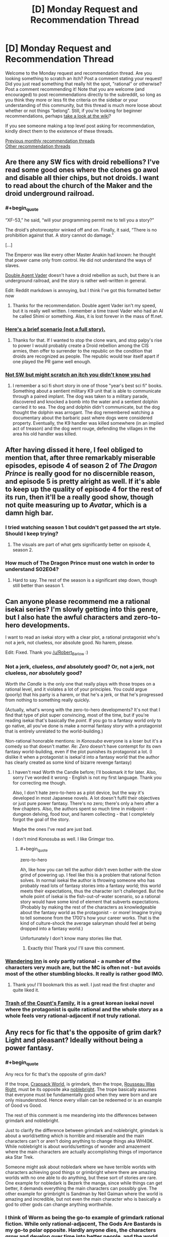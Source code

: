 #+TITLE: [D] Monday Request and Recommendation Thread

* [D] Monday Request and Recommendation Thread
:PROPERTIES:
:Author: AutoModerator
:Score: 28
:DateUnix: 1554735969.0
:END:
Welcome to the Monday request and recommendation thread. Are you looking something to scratch an itch? Post a comment stating your request! Did you just read something that really hit the spot, "rational" or otherwise? Post a comment recommending it! Note that you are welcome (and encouraged) to post recommendations directly to the subreddit, so long as you think they more or less fit the criteria on the sidebar or your understanding of this community, but this thread is much more loose about whether or not things "belong". Still, if you're looking for beginner recommendations, perhaps [[https://www.reddit.com/r/rational/wiki][take a look at the wiki]]?

If you see someone making a top level post asking for recommendation, kindly direct them to the existence of these threads.

[[http://www.reddit.com/r/rational/wiki/monthlyrecommendation][Previous monthly recommendation threads]]\\
[[http://pastebin.com/SbME9sXy][Other recommendation threads]]


** Are there any SW fics with droid rebellions? I've read some good ones where the clones go awol and disable all thier chips, but not droids. I want to read about the church of the Maker and the droid underground railroad.
:PROPERTIES:
:Author: mossconfig
:Score: 8
:DateUnix: 1554741341.0
:END:

*** #+begin_quote
  “XF-53,” he said, “will your programming permit me to tell you a story?”

  The droid's photoreceptor winked off and on. Finally, it said, “There is no prohibition against that. A story cannot do damage.”

  [...]

  The Emperor was like every other Master Anakin had known: he thought that power came only from control. He did not understand the ways of slaves.
#+end_quote

[[https://archiveofourown.org/series/286908][Double Agent Vader]] doesn't have a droid rebellion as such, but there is an underground railroad, and the story is rather well-written in general.

Edit: Reddit markdown is annoying, but I think I've got this formatted better now
:PROPERTIES:
:Author: orthernLight
:Score: 11
:DateUnix: 1554743103.0
:END:

**** Thanks for the recommendation. Double agent Vader isn't my speed, but it is really well written. I remember a time travel Vader who had an AI he called Shimi or something. Alas, it is lost forever in the mass of ff.net.
:PROPERTIES:
:Author: mossconfig
:Score: 2
:DateUnix: 1554745409.0
:END:


*** [[https://www.deviantart.com/rvbomally/art/Star-Wars-The-Droid-Revolution-477141831][Here's a brief scenario (not a full story).]]
:PROPERTIES:
:Author: ToaKraka
:Score: 3
:DateUnix: 1554743725.0
:END:

**** Thanks for that. If I wanted to stop the clone wars, and stop palpy's rise to power I would probably create a Droid rebellion among the CIS armies, then offer to surrender to the republic on the condition that droids are recognized as people. The republic would tear itself apart if one played the PR game well enough.
:PROPERTIES:
:Author: mossconfig
:Score: 1
:DateUnix: 1554745736.0
:END:


*** [[https://www.amazon.co.uk/dp/B06XXJ4P9H/][Not SW but might scratch an itch you didn't know you had]]
:PROPERTIES:
:Author: sl236
:Score: 2
:DateUnix: 1554757909.0
:END:

**** I remember a sci fi short story in one of those "year's best sci fi" books. Something about a sentient military K9 unit that is able to communicate through a paired implant. The dog was taken to a military parade, discovered and knocked a bomb into the water and a sentient dolphin carried it to sea. The dog and dolphin didn't communicate, but the dog thought the dolphin was arrogant. The dog remembered watching a documentary about the barbaric past where dogs were considered property. Eventually, the K9 handler was killed somewhere (in an implied act of treason) and the dog went rouge, defending the villages in the area his old handler was killed.
:PROPERTIES:
:Author: mossconfig
:Score: 1
:DateUnix: 1554768206.0
:END:


** After having dissed it here, I feel obliged to mention that, after three remarkably miserable episodes, episode 4 of season 2 of /The Dragon Prince/ is really good for no discernible reason, and episode 5 is pretty alright as well. If it's able to keep up the quality of episode 4 for the rest of its run, then it'll be a really good show, though not quite measuring up to /Avatar/, which is a damn high bar.
:PROPERTIES:
:Author: timecubefanfiction
:Score: 7
:DateUnix: 1554772718.0
:END:

*** I tried watching season 1 but couldn't get passed the art style. Should I keep trying?
:PROPERTIES:
:Author: GlimmervoidG
:Score: 1
:DateUnix: 1554812055.0
:END:

**** The visuals are part of what gets significantly better on episode 4, season 2.
:PROPERTIES:
:Author: timecubefanfiction
:Score: 5
:DateUnix: 1554854624.0
:END:


*** How much of The Dragon Prince must one watch in order to understand S02E04?
:PROPERTIES:
:Author: boomfarmer
:Score: 1
:DateUnix: 1555276766.0
:END:

**** Hard to say. The rest of the season is a significant step down, though still better than season 1.
:PROPERTIES:
:Author: timecubefanfiction
:Score: 1
:DateUnix: 1555781994.0
:END:


** Can anyone please recommend me a rational isekai series? I'm slowly getting into this genre, but I also hate the awful characters and zero-to-hero developments.

I want to read an isekai story with a clear plot, a rational protagonist who's not a jerk, not clueless, nor absolute good. No harem, please.

Edit: Fixed. Thank you [[https://www.reddit.com/user/Robert_Barlow][/u/Robert_Barlow]] :)
:PROPERTIES:
:Author: Jeiseun
:Score: 7
:DateUnix: 1554811662.0
:END:

*** Not a jerk, clueless, /and/ absolutely good? Or, not a jerk, not clueless, /nor/ absolutely good?

/Worth the Candle/ is the only one that really plays with those tropes on a rational level, and it violates a lot of your principles. You could argue (poorly) that his party is a harem, or that he's a jerk, or that he's progressed from nothing to something really quickly.

(Actually, what's wrong with the zero-to-hero developments? It's not that I find that type of plot super convincing, most of the time, but if you're reading isekai that's basically the /point/. If you go to a fantasy world only to go native, all you've done is make a normal fantasy story with a protagonist that is entirely unrelated to the world-building.)

Non-rational honorable mentions: in /Konosuba/ everyone is a loser but it's a comedy so that doesn't matter. /Re: Zero/ doesn't have contempt for its own fantasy world-building, even if the plot punishes its protagonist a lot. (I dislike it when a protagonist is isekai'd into a fantasy world that the author has clearly created as some kind of bizarre revenge fantasy)
:PROPERTIES:
:Author: Robert_Barlow
:Score: 8
:DateUnix: 1554818381.0
:END:

**** I haven't read Worth the Candle before; I'll bookmark it for later. Also, sorry I've worded it wrong - English is not my first language. Thank you for correcting me though.

Also, I don't hate zero-to-hero as a plot device, but the way it's developed in most Japanese novels. A lot doesn't fulfil their objectives or just pure power fantasy. There's no zero; there's only a hero after a few chapters. Also, the authors spent so much time in midpoint - dungeon delving, food tour, and harem collecting - that I completely forgot the goal of the story.

Maybe the ones I've read are just bad.

I don't mind Konosuba as well. I like Grimgar too.
:PROPERTIES:
:Author: Jeiseun
:Score: 3
:DateUnix: 1554826238.0
:END:

***** #+begin_quote
  zero-to-hero
#+end_quote

Ah, like how you can tell the author didn't even bother with the slow grind of powering up. I feel like this is a problem that rational fiction solves. In normal isekai the author is throwing someone who has probably read lots of fantasy stories into a fantasy world; this world meets their expectations, thus the character isn't challenged. But the whole point of isekai is the fish-out-of-water scenario, so a rational story would have some kind of element that subverts expectations. (Probably by making the rest of the characters as knowledgeable about the fantasy world as the protagonist - or more! Imagine trying to tell someone from the 1700's how your career works. That is the kind of culture-shock the average salaryman should feel at being dropped into a fantasy world.)

Unfortunately I don't know many stories like that.
:PROPERTIES:
:Author: Robert_Barlow
:Score: 7
:DateUnix: 1554827320.0
:END:

****** Exactly this! Thank you! I'll save this comment.
:PROPERTIES:
:Author: Jeiseun
:Score: 2
:DateUnix: 1554835215.0
:END:


*** [[http://wanderinginn.wordpress.com/][Wandering Inn]] is only partly rational - a number of the characters very much are, but the MC is often not - but avoids most of the other stumbling blocks. It really is rather good IMO.
:PROPERTIES:
:Author: sl236
:Score: 6
:DateUnix: 1554845505.0
:END:

**** Thank you! I'll bookmark this as well. I just read the first chapter and quite liked it.
:PROPERTIES:
:Author: Jeiseun
:Score: 2
:DateUnix: 1554852381.0
:END:


*** [[https://www.wuxiaworld.com/novel/trash-of-the-counts-family][Trash of the Count's Family]], it is a great korean isekai novel where the protagonist is quite rational and the whole story as a whole feels very rational-adjacent if not truly rational.
:PROPERTIES:
:Author: FlameDragonSlayer
:Score: 1
:DateUnix: 1555930076.0
:END:


** Any recs for fic that's the opposite of grim dark? Light and pleasant? Ideally without being a power fantasy.
:PROPERTIES:
:Author: NotTheDarkLord
:Score: 6
:DateUnix: 1554763771.0
:END:

*** #+begin_quote
  Any recs for fic that's the opposite of grim dark?
#+end_quote

If the trope, [[https://tvtropes.org/pmwiki/pmwiki.php/Main/CrapsackWorld][Crapsack World]], is grimdark, then the trope, [[https://tvtropes.org/pmwiki/pmwiki.php/Main/RousseauWasRight][Rousseau Was Right]], must be its opposite aka [[https://1d4chan.org/wiki/Noblebright][noblebright]]. The trope basically assumes that everyone must be fundamentally good when they were born and are only misunderstood. Hence every villain can be redeemed or is an example of Good vs Good.

The rest of this comment is me meandering into the differences between grimdark and noblebright.

Just to clarify the difference between grimdark and noblebright, grimdark is about a world/setting which is horrible and miserable and the main characters can't or aren't doing anything to change things aka WH40K. While noblebright is about worlds/settings of wonder and amazement where the main characters are actually accomplishing things of importance aka Star Trek.

Someone might ask about nobledark where we have terrible worlds with characters achieving good things or grimbright where there are amazing worlds with no one able to do anything, but these sort of stories are rare. One example for nobledark is Bezerk the manga, since while things can get better, it demands everything the main characters can possibly give. The other example for grimbright is Sandman by Neil Gaiman where the world is amazing and incredible, but not even the main character who is basically a god to other gods can change anything worthwhile.
:PROPERTIES:
:Author: xamueljones
:Score: 9
:DateUnix: 1554770949.0
:END:


*** I think of Worm as being the go-to example of grimdark rational fiction. While only rational-adjacent, The Gods Are Bastards is my go-to polar opposite. Hardly anyone dies, the characters grow and develop over time into better people, and the world building is great. It's long and not everyone's cup of tea, but 15 books in I still check for weekly updates.

[[https://tiraas.net/about/]]
:PROPERTIES:
:Author: AurelianoTampa
:Score: 10
:DateUnix: 1554804225.0
:END:

**** I dislike calling Worm grimdark. One of the main points of the original Grimdark world, Warhammer 40k, is that there are no good guys. The Humans are literal fascists, the Orks are savages, the Tau are communist fascists...

Worm is different. Most people there /are/ actually trying to be good, or trying to be /better/. Taylor had an extremely jaded view of authority, and it's influenced a lot of readers, but if you look at how interlude characters describe the world, or what Victoria from Ward says about Earth Bet, its people and its institutions were largely /good/.

That said, The Gods Are Bastards is a really nice counterweight to Wildbow's works, and I recommend it as well.
:PROPERTIES:
:Score: 10
:DateUnix: 1554919171.0
:END:


**** Yeah, that's a good one, I'm up to date on TGaB already.

Also more adjacent, but, The Wandering Inn is my favorite example.
:PROPERTIES:
:Author: NotTheDarkLord
:Score: 3
:DateUnix: 1554806633.0
:END:


*** [[https://www.royalroad.com/fiction/15935/there-is-no-epic-loot-here-only-puns][There is no Epic Loot here, Only Puns]] is a delightful little ray of sunshine. Hardly the most rational story, but it's definitely light and pleasant.
:PROPERTIES:
:Author: FreeDarko
:Score: 4
:DateUnix: 1554917095.0
:END:


*** Well, it does take swings through grimdark, and is definitely a power fantasy, but I think in total the *Adventures in Effulgence* series of roleplay fanfic by Alicorn et al. is not totally grimdark.
:PROPERTIES:
:Author: boomfarmer
:Score: 1
:DateUnix: 1555276877.0
:END:


** Does anyone knows any LitRPG that explores how a ruleset would incentivize difference from classical fantasy? As much as I love WtC, the setting is intentionally disjointed from the level system.

Examples of things it could include:

1. I want a group of people who gather information about classes which the MC asks about classes before selecting their class.
2. A toddler being allowed to get the last hit on a bound monster, being told to invest in intelligence, and now having adult-like intelligence.
3. Psychotic serial killers being very high level and guards finding solutions to handle such high level individuals without relying on adventurers, either with ethical or less ethical means. Possibly guards being rewarded with the honor of killing a caught criminal for the XP.
4. Ways of getting XP being sold on the market.
:PROPERTIES:
:Author: Sonderjye
:Score: 6
:DateUnix: 1554853638.0
:END:

*** This is one of the things that I've been working on in my spare time for quite a while, though I don't think that I would go so far as you seem to want (which, from what I'm getting, is a wildly alien society). Mostly, it would be a method for making all of the mechanics of a traditional MMO into diegetic elements of the world, and without the actual "online" stuff in it. I've got a worldbuilding doc going for it, but probably won't write it anytime soon, and I need to find the plot.

Edit: Sorry this isn't a recommendation, I forgot which thread I was in.
:PROPERTIES:
:Author: alexanderwales
:Score: 7
:DateUnix: 1554912257.0
:END:

**** I mean I'm really interested in this too.

It doesn't have to be a wildly alien world. I'm totally down for a society who were just recently transformed into a litrpg and are now changing.

What are some of the mechanics you have been struggling with implementing?
:PROPERTIES:
:Author: Sonderjye
:Score: 3
:DateUnix: 1554919746.0
:END:

***** 1) Classic RPG health is basically inconsequential until you've lost your last hitpoint. The reasons for this are pretty readily apparent, because otherwise it's a negative feedback loop, and those aren't fun (e.g. you get hit, you break or injure your leg, that makes you easier to hit, injuring you worse, making you easier to injure, etc.). But in terms of how it would work in an actual world, it's totally wonky; everyone is apparently in perfect health until they're unconscious/dead. You get all kinds of knock-on effects from it, most of which are just silly, not actually compelling on a society scale. (And there are a bunch of ways to modify it, some of which are used by actual games, but then you're running away from the premise a little bit. My preferred method is a division between HP/WP, with HP being something like a slowly regenerating shield, and WP being your physical health, but that's enough of a variant that it feels like a cheat.)

2) XP for kills leads to a bunch of "cheating" that most games will do their best to sand away, because a lvl 60 character killing things for a party of lvl 1 characters isn't usually that fun for anyone involved, it's just people following incentives in unfun ways that proper game design attempts to avoid. It's difficult for games to approximate "XP for challenges" or "XP for accomplishments" or "XP for fun", but that's what they strive for in various ways. There are, again, a lot of ways to tweak this, but you get further away from the premise of following MMORPG rules. You /could/ set up a broken world where everyone hits MAX lvl within a few days, but if you're going to do that, it's nearly equal to just removing the leveling system entirely, except as an exercise in worldbuilding wankery.

3) Discrete attributes /mostly/ work, or are at least sensible most of the time, even if they're in defiance of how humans actually work and the nature of physics, but the degenerate case is that the rich get richer, which seems like from a narrative standpoint lends itself to a story about oligarchies, which ... okay, sure, that would be fine, but doesn't actually interest me that much.

I don't know, it would be easy to just take things to their degenerate conclusion, but the risk is that I end up with a world that I don't particularly feel like writing about, or one that isn't actually that interesting, or which isn't actually saying anything about anything, and instead is just an exercise in running simulations in my head.
:PROPERTIES:
:Author: alexanderwales
:Score: 11
:DateUnix: 1554920921.0
:END:

****** 1. What are you seeing as being consequences of everyone being at perfect health until they hit 0? It doesn't unintuitively strike me as having severe consequences even if it does seem wonky.
2. After more thinking I think that exploiting a world in which xp is given for kills probably is strawmanning the litrpg genre. I feel that the problem of xp in most litrpg is that xp is given out in a way that implies that there's a sentient intelligence that watches everyone all the time to prevent abuse.\\
   If XP were given out by 'challenges' or 'accomplishment', then you would get worse XP the better equiptment you had, and you would expect people to deliberately not use their powerful equiptment in some cases to get more XP.\\
   If equiptment didn't count in that equation though I could see a coloseum style XP grind in which people paid to borrow silly strong equiptment for the match, baring high requirements of said equiptment.\\
   I wonder. Can you think of any coherent 'usual' XP system for litrpg in which you wouldn't see the following XP for gold trade: the buyer being granted (temporary) ownership of a deadly trap to then use food to bait farm-monsters from a steel cage into the trap?

You mentioned degenerate a few times in this and the other post. What would you predict to be the degenerate conclusion?
:PROPERTIES:
:Author: Sonderjye
:Score: 2
:DateUnix: 1555090351.0
:END:


*** It's not completely widespread in the story but I can think of a couple of examples in The Wandering Inn. For example the army of Liscor officially includes every single civilian. This means all the soldiers can have classes like captain or commander which have a limited number based on how many people there are in the army.
:PROPERTIES:
:Author: theibbster
:Score: 6
:DateUnix: 1554887220.0
:END:


*** Andrew Sieple's Generica novels do this a bit - the Threadbare series is kind of an intro to the world and the system from the perspective of a toy golem, while the (still being written) Small Medium series is more of an examination of the cultures that spring up as a result of the system.

For example: halvens, the local halfling knockoff, eat a lot. Because halflings eat a lot, right?

No, it's actually because one of the only ways to gain Endurance is by levelling up your racial class. Endurance is the stat that controls stamina regeneration. And the "halven" racial class grants zero endurance per level. So to regain stamina at a reasonable rate, they need to eat a lot of food - because food provides a stamina regeneration buff.
:PROPERTIES:
:Author: IICVX
:Score: 4
:DateUnix: 1554918704.0
:END:

**** I think that's sort of backwards though - they haven't taken a mechanic and followed to its conclusion, they've justified their conclusion with a mechanic. It's cool, but not what I think is being looked for.
:PROPERTIES:
:Author: Flashbunny
:Score: 2
:DateUnix: 1554929195.0
:END:


** What music in the rationalist or HFY genres do you recommend? I've exhausted Leslie Fish's filk.
:PROPERTIES:
:Author: boomfarmer
:Score: 4
:DateUnix: 1554750739.0
:END:

*** If you know Russian, stuff by [[https://www.youtube.com/watch?v=FMJNta-okRw][Complex Numbers.]] Though this particular song [[https://www.youtube.com/watch?v=DynLBcmOTGs][has a French version too.]]

Great question, by the way. I wanted to ask it myself, recently.

edit: Also some [[https://www.youtube.com/watch?v=bdbBM_ENnHk][songs]] from Soviet movies, from the space-race era.
:PROPERTIES:
:Author: OutOfNiceUsernames
:Score: 7
:DateUnix: 1554793782.0
:END:


*** I assume everyone's aware of [[https://www.youtube.com/channel/UCTev4RNBiu6lqtx8z1e87fQ][A Capella Science]] by now, but mentioning just in case.
:PROPERTIES:
:Author: sl236
:Score: 2
:DateUnix: 1554795291.0
:END:


*** (Sorry that I'm replying to a month old comment)

Try out [[https://www.youtube.com/watch?v=2LrEKevEKPQ][Somebody Will]] by Sassafrass. It's a duet, and one of the artists, Ada Palmer, is the author of Terra Ignota, which is often recommended on here.
:PROPERTIES:
:Author: gbear605
:Score: 1
:DateUnix: 1558230392.0
:END:


** Any Game of Thrones recommendations (fanfiction, crossovers, etc.)? Also, is GoT considered rational generally?
:PROPERTIES:
:Author: Shaolang
:Score: 7
:DateUnix: 1554737376.0
:END:

*** Copy Pasta of a rec I gave a while ago.

*[[https://www.fanfiction.net/s/11861559/1/Wearing-Robert-s-Crown][Wearing Robert's Crown]]* - ASOIAF SI, who SI's into Robert Baratheon's brain at some point during his rebellion, with a mixture of memories and personality. Truly unique thing of this one is that the PoV never enters Robert's head, it is always from the people around him, so if it wasn't for the reader recognizing the clear evidence of both Earth knowledge and foreknowledge of canon, you'd never know this was a SI. It's honestly a great approach, Robert is genuinely clever in how he maneuvers. He has funded tech development into directions he knows are important, introduced various improvements anonymously through a third party so only the reader can recognize that he was responsible for it, takes several large actions to prepare Westeros for the Long Night, it's fantastic stuff. One of the better implementations of uplift.
:PROPERTIES:
:Author: XxChronOblivionxX
:Score: 13
:DateUnix: 1554740727.0
:END:

**** Thanks for this rec - I found the central conceit of a SI through others' eyes super interesting!

This reminds me of a similar Naruto SI through others' eyes (of a young girl born of one of Jiraiya's conquests who's evident as a SI but seen through the eyes of her mom/other characters) - it was likewise quite interesting, but for the life of me I can't find it T_T
:PROPERTIES:
:Author: jaghataikhan
:Score: 4
:DateUnix: 1554817115.0
:END:

***** could be [[https://www.fanfiction.net/s/11210503/1/Leaves-of-Grass]]
:PROPERTIES:
:Author: BausMANGO
:Score: 3
:DateUnix: 1554871434.0
:END:

****** YES - that's the one! Thank you!

Wow, I hadn't realized it's been three years since I read it (and since it's updated T_T) - this, Tis Femina, Fuinjutsu, and Hunger Pain and Betrayal are probably the Naruto fics that I most mourn for being incomplete (and probably) abandoned T_T
:PROPERTIES:
:Author: jaghataikhan
:Score: 2
:DateUnix: 1554911794.0
:END:

******* Don't suppose you have links for those last three? I too like to torture myself with dead masterpieces.
:PROPERTIES:
:Author: Flashbunny
:Score: 3
:DateUnix: 1554928577.0
:END:

******** [[https://www.fanfiction.net/s/5794659/1/Tis-Femina]]

[[https://www.fanfiction.net/s/3823916/1/Fuinjutsu]]

[[https://www.fanfiction.net/s/11516692/1/Pain-Hunger-and-Betrayal]]

Let me know what you (or anybody else who may read these) think!

The last one in particular is notable for basically being a continuation of a long-dead fic called the Tragedy of Repetition that itself was abandoned (then Pain Hunger Betrayal goes into its own plot). It's also the most likely to be continued
:PROPERTIES:
:Author: jaghataikhan
:Score: 2
:DateUnix: 1554930868.0
:END:


***** In the same vein: [[https://forums.spacebattles.com/threads/a-prison-of-glass-worm-cyoa.486424/][Prison of Glass]] (Worm), with an extremely overpowered SI told through everyone else's eyes. The Tattletale chapter is especially insightful, where her power informs her that Catalyst views literally /everyone/ besides Worm's main characters as NPCs. She is probably a bit sociopathic.

Also has a damn good Armsmaster arc.
:PROPERTIES:
:Score: 1
:DateUnix: 1554918684.0
:END:


**** I notice that it hasn't updated since 2016. Is it completed or abandoned?
:PROPERTIES:
:Author: DangerouslyUnstable
:Score: 2
:DateUnix: 1554941415.0
:END:


**** What a great fanfic!

I just finished the thing yesterday, I really enjoyed this recommendation. Shame that it is abandoned since 2016 while the author has been working on other projects.
:PROPERTIES:
:Author: Dent7777
:Score: 1
:DateUnix: 1554989849.0
:END:


*** Recently stumbled upon [[https://forums.spacebattles.com/threads/the-king-in-the-long-night-asoiaf-got-stellaris-uplift-project.578392/][The King in the Long Night]], where the Commonwealth of Man (xenophobic Human colonist upstart empire from Stellaris) discovers the world Westeros is set upon shortly before/during canon. They begin a covert uplift project, in order to recruit the relatively powerful espers. Told from varying viewpoints, split between the canon protagonists and members of the Commonwealth.
:PROPERTIES:
:Score: 8
:DateUnix: 1554741237.0
:END:


*** [[https://forums.spacebattles.com/threads/purple-days-asoiaf-joffrey-timeloop-au.450894/][Purple Days]] is the only good fanfic I know of. It features Joffrey in a time loop gradually growing as a person. There's a few instances of the idiot ball but overall the story are rather good and at least arguably rational. It uses music to enhance some of the scenes and I've had tears in my eyes on a few occations.
:PROPERTIES:
:Author: Sonderjye
:Score: 13
:DateUnix: 1554739762.0
:END:

**** I've tried to get into this fic three times at this point, but terrible punctuation just kills it for me (I also know Russian and must say that the translation is not much better), which is a shame, because the plot is excellent and has a flavor quite distinct from many other stories centered around a Groundhog Loop.
:PROPERTIES:
:Author: NTaya
:Score: 4
:DateUnix: 1554765439.0
:END:

***** Is the one I linked a translation?
:PROPERTIES:
:Author: Sonderjye
:Score: 1
:DateUnix: 1554771468.0
:END:

****** No. But if you are curious about it, there's a link with a translation on the top of the first post.
:PROPERTIES:
:Author: NTaya
:Score: 2
:DateUnix: 1554820406.0
:END:


*** Anything by perfidious albion on alternate history
:PROPERTIES:
:Author: RMcD94
:Score: 2
:DateUnix: 1554769027.0
:END:


** I'm looking for rationalist/rational/can-be-mistaken-for-rational-if-you-squint stories of any length which are highly pleasant, satisfying and/or cathartic---an unambiguously happy ending is a crucial requirement. Both fanfiction and web originals are perfectly fine.

Thanks in advance!
:PROPERTIES:
:Author: NTaya
:Score: 3
:DateUnix: 1554766370.0
:END:

*** Try W.R. Gingell's Lady of Dreams for a squint-rational (i.e. characters make sense to me) mystery/romance. I found it lovely.
:PROPERTIES:
:Author: Anderkent
:Score: 4
:DateUnix: 1554768421.0
:END:

**** Thanks, I'm going to check it out.
:PROPERTIES:
:Author: NTaya
:Score: 2
:DateUnix: 1554770081.0
:END:


*** Try transcripts: [[https://www.reddit.com/r/HFY/comments/5tcesp/oc_research_transcripts_of_dr_xant_translator/]]

unfinished and ongoing but its very pleasant imo.
:PROPERTIES:
:Author: Dragfie
:Score: 3
:DateUnix: 1554783969.0
:END:

**** I've read the first part, and it seems rather promising. Thanks for the recommendation, I'll check it out in full later.
:PROPERTIES:
:Author: NTaya
:Score: 1
:DateUnix: 1554820767.0
:END:


*** Lawrence Watt-Evans does a lot of these. Try [[https://www.goodreads.com/book/show/317497.The_Misenchanted_Sword][The Misenchanted Sword]].
:PROPERTIES:
:Author: sl236
:Score: 3
:DateUnix: 1554845751.0
:END:


** Any rational Wuxia? Hopefully a rational Jin Yong fic, but generic Wuxia ratfics works too. In English or Chinese works. Thanks in advance.
:PROPERTIES:
:Author: siuwa
:Score: 4
:DateUnix: 1554739979.0
:END:

*** I am not sure if it is exactly rational but it is fairly reasonable. The Way of Choices/Ze Tian Ji has characters with actual motivations for what they do. There are alliances, different factions with political maneuvering, and it has amazing world building. There are reasons for character successes and failures.

Power scaling is actually really well done imo. The overpowered people with top tier strength are established right away and always exist within the world so you always have them as a frame of reference. People of different power levels exist in the story at all times. It's not like once the main character reaches level 5, everyone is level 4-6. Then when the main character is level 7, everyone is level 6-10 like it is in most wuxia/xianxia.

Characters have histories from before the story started, there are established rivalries and alliances, but each individual has their own goals and dreams as well. It gives characters a lot of depth that 99.9% of wuxia/xianxia don't. It's a slow read at first as it sets up the world and gives the main character time to establish himself from a no name instead of just handing him OP powers from the get go. However, I highly recommend it.
:PROPERTIES:
:Author: Riyonak
:Score: 5
:DateUnix: 1554779973.0
:END:

**** Interesting. Which language(s) is it in, and what do I Google to find it?
:PROPERTIES:
:Author: siuwa
:Score: 2
:DateUnix: 1554781718.0
:END:

***** The English translation is actually really good. You can find it on GravityTales
:PROPERTIES:
:Author: Riyonak
:Score: 3
:DateUnix: 1554781762.0
:END:

****** Would check it out once I get to a computer. What about the Chinese version?
:PROPERTIES:
:Author: siuwa
:Score: 2
:DateUnix: 1554782197.0
:END:

******* Afraid I don't know. I can't read Chinese so I wouldn't know Chinese novel sites where it would supposedly be hosted.
:PROPERTIES:
:Author: Riyonak
:Score: 2
:DateUnix: 1554783057.0
:END:

******** Alright, thank you!
:PROPERTIES:
:Author: siuwa
:Score: 2
:DateUnix: 1554783231.0
:END:

********* No problem! I hope you enjoy the novel in whichever format you prefer
:PROPERTIES:
:Author: Riyonak
:Score: 2
:DateUnix: 1554783335.0
:END:


****** Looks like they've pulled it off GT to start selling it on amazon. Or relocated to WW, perhaps? [[https://www.wuxiaworld.co/Way-of-Choices/][This]] is the same story, right?
:PROPERTIES:
:Author: OutOfNiceUsernames
:Score: 2
:DateUnix: 1554795300.0
:END:

******* Didn't know they moved it but yes, that is the same translation on wuxiaworld
:PROPERTIES:
:Author: Riyonak
:Score: 3
:DateUnix: 1554798065.0
:END:


**** I couldn't get in to the Way of Choices, it was too repetitive and took forever to get to the point.
:PROPERTIES:
:Author: IICVX
:Score: 2
:DateUnix: 1554918312.0
:END:


** Netflix Formula 1 series is great so far; I watch the races occasionally but the tv show really brings out the stories behind the races in a captivating way. Very much recommended if motorsports are at all appealing to you, even if you don't watch F1.
:PROPERTIES:
:Author: Anderkent
:Score: 2
:DateUnix: 1554764931.0
:END:


** I'm getting through the "Drifters" manga and would reccomend it. (So far; I'm 33 chapters in.) If I told you it was a mass isekai into a generic fantasy world I would be technically correct, except the people getting isekai'd are historical personalities like Scipio Africana, Oda Nobunaga, Hitler, and [[#s][]]. Even better, the conflict is between the isekai'd people, with them serving as ethically grey antagonists and protagonists. (I'd say "heroes" and "villains", but that would technically make Hitler a hero, so those descriptions don't map onto the story well.)
:PROPERTIES:
:Author: GaBeRockKing
:Score: 2
:DateUnix: 1554846975.0
:END:


** I was impressed with [[https://delphicserial.com][Delphic]] writing quality. It's just a world of supers is not fun for me. Any recommendation for fiction where powers more earned than genetic lottery?
:PROPERTIES:
:Author: sambelulek
:Score: 1
:DateUnix: 1554783086.0
:END:

*** Well, the obvious recommendation is [[https://parahumans.wordpress.com/][Worm]], where PTSD comes with superpowers as a consolation prize. That's hardly "earning" it though, and you've likely already read it anyway.

It's not urban fantasy like Worm/Delphic, but [[http://alexanderwales.com/shadows/][Shadows of the Limelight]] is a world where the strength of magical powers is directly proportional to how famous you are; anyone can become Superman if they just become famous enough.

​

Those probably aren't very helpful recommendations. I started typing this initially because I read your question and felt like I knew a few you'd like, but I'm drawing blanks when trying to remember them. Hopefully someone more useful replies as well.
:PROPERTIES:
:Author: lillarty
:Score: 3
:DateUnix: 1554886606.0
:END:

**** Thanks for the Shadow of the Limelight recs. I'll give it a try later tonight.

Yes, I have read worm. Sort of. I don't think it gives me the value I seek. Once I reached Slaughter House Nine I started skimming it. That arc just put me in distress without any reward afterward. I finished it too and conclude it a waste of time: Taylor did not end up better than what she had starting out. All those suffering is for naught.

Eh, I'm rambling. Anyway, I hope my rambling illustrate better that I dislike being put into stress without reward.

Edit: I tried Shadows of the Limelight. I don't have problem with non-urban setting. Setting won't matter much, as long as it done well. That said, the fic doesn't exactly fit my request. The power is still mysterious thing that got granted to certain individual. Still like a lottery for me. I like it when everyone can have a shot at being powerful. Also, the writing quality is not quite nice. Expositions are pretty forced early on.
:PROPERTIES:
:Author: sambelulek
:Score: 2
:DateUnix: 1554887802.0
:END:

***** Have you read The Fall of Doc Future?
:PROPERTIES:
:Author: thrawnca
:Score: 3
:DateUnix: 1554954933.0
:END:

****** I haven't, but I gave it a try just now. It's neither satisfy my non-lottery power grant nor nice writing. Character interaction gave way to exposition and that's not enjoyable. I read until Flicker interaction with Donner, requesting sex is not cringey when you consider the situation. But the way they say what they want is.
:PROPERTIES:
:Author: sambelulek
:Score: 1
:DateUnix: 1555025126.0
:END:

******* Eh, I don't like everything about it, but I like it better than Worm.
:PROPERTIES:
:Author: thrawnca
:Score: 2
:DateUnix: 1555036419.0
:END:
